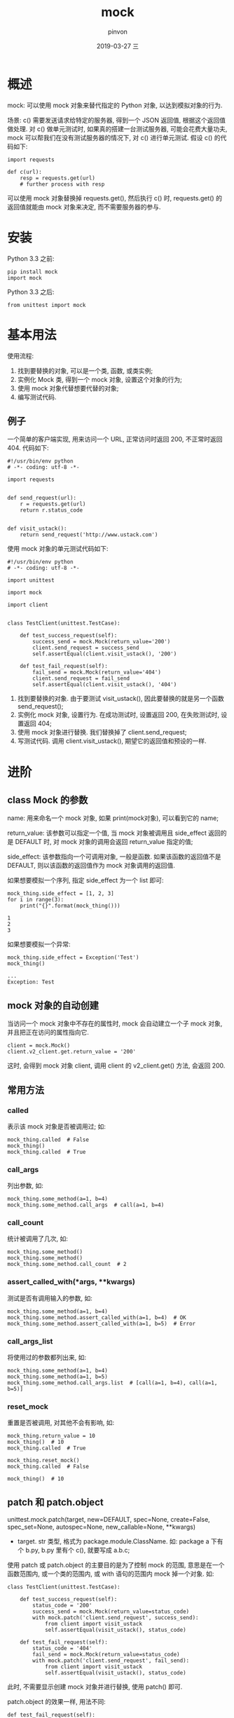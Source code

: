 #+TITLE:       mock
#+AUTHOR:      pinvon
#+EMAIL:       pinvon@t480
#+DATE:        2019-03-27 三

#+URI:         /blog/Python/%y/%m/%d/%t/ Or /blog/Python/%t/
#+TAGS:        Python
#+DESCRIPTION: <Add description here>

#+LANGUAGE:    en
#+OPTIONS:     H:3 num:nil toc:t \n:nil ::t |:t ^:nil -:nil f:t *:t <:t

* 概述

mock: 可以使用 mock 对象来替代指定的 Python 对象, 以达到模拟对象的行为.

场景: c() 需要发送请求给特定的服务器, 得到一个 JSON 返回值, 根据这个返回值做处理. 对 c() 做单元测试时, 如果真的搭建一台测试服务器, 可能会花费大量功夫, mock 可以帮我们在没有测试服务器的情况下, 对 c() 进行单元测试. 假设 c() 的代码如下:
#+BEGIN_EXAMPLE
import requests
 
def c(url):
    resp = requests.get(url)
    # further process with resp
#+END_EXAMPLE
可以使用 mock 对象替换掉 requests.get(), 然后执行 c() 时, requests.get() 的返回值就能由 mock 对象来决定, 而不需要服务器的参与.

* 安装

Python 3.3 之前:
#+BEGIN_EXAMPLE
pip install mock
import mock
#+END_EXAMPLE

Python 3.3 之后:
#+BEGIN_EXAMPLE
from unittest import mock
#+END_EXAMPLE

* 基本用法

使用流程:
1. 找到要替换的对象, 可以是一个类, 函数, 或类实例;
2. 实例化 Mock 类, 得到一个 mock 对象, 设置这个对象的行为;
3. 使用 mock 对象代替想要代替的对象;
4. 编写测试代码.

** 例子

一个简单的客户端实现, 用来访问一个 URL, 正常访问时返回 200, 不正常时返回 404. 代码如下:
#+BEGIN_EXAMPLE
#!/usr/bin/env python
# -*- coding: utf-8 -*-
 
import requests
 
 
def send_request(url):
    r = requests.get(url)
    return r.status_code
 
 
def visit_ustack():
    return send_request('http://www.ustack.com')
#+END_EXAMPLE

使用 mock 对象的单元测试代码如下:
#+BEGIN_EXAMPLE
#!/usr/bin/env python
# -*- coding: utf-8 -*-
 
import unittest
 
import mock
 
import client
 
 
class TestClient(unittest.TestCase):
 
    def test_success_request(self):
        success_send = mock.Mock(return_value='200')
        client.send_request = success_send
        self.assertEqual(client.visit_ustack(), '200')
 
    def test_fail_request(self):
        fail_send = mock.Mock(return_value='404')
        client.send_request = fail_send
        self.assertEqual(client.visit_ustack(), '404')
#+END_EXAMPLE
1. 找到要替换的对象. 由于要测试 visit_ustack(), 因此要替换的就是另一个函数 send_request();
2. 实例化 mock 对象, 设置行为. 在成功测试时, 设置返回 200, 在失败测试时, 设置返回 404;
3. 使用 mock 对象进行替换. 我们替换掉了 client.send_request;
4. 写测试代码. 调用 client.visit_ustack(), 期望它的返回值和预设的一样.

* 进阶

** class Mock 的参数

name: 用来命名一个 mock 对象, 如果 print(mock对象), 可以看到它的 name;

return_value: 该参数可以指定一个值, 当 mock 对象被调用且 side_effect 返回的是 DEFAULT 时, 对 mock 对象的调用会返回 return_value 指定的值;

side_effect: 该参数指向一个可调用对象, 一般是函数. 如果该函数的返回值不是 DEFAULT, 则以该函数的返回值作为 mock 对象调用的返回值.

如果想要模拟一个序列, 指定 side_effect 为一个 list 即可:
#+BEGIN_EXAMPLE
mock_thing.side_effect = [1, 2, 3]
for i in range(3):
    print("{}".format(mock_thing()))

1
2
3
#+END_EXAMPLE

如果想要模拟一个异常:
#+BEGIN_EXAMPLE
mock_thing.side_effect = Exception('Test')
mock_thing()

...
Exception: Test
#+END_EXAMPLE

** mock 对象的自动创建

当访问一个 mock 对象中不存在的属性时, mock 会自动建立一个子 mock 对象, 并且把正在访问的属性指向它.
#+BEGIN_EXAMPLE
client = mock.Mock()
client.v2_client.get.return_value = '200'
#+END_EXAMPLE
这时, 会得到 mock 对象 client, 调用 client 的 v2_client.get() 方法, 会返回 200.

** 常用方法

*** called
表示该 mock 对象是否被调用过; 如:
#+BEGIN_EXAMPLE
mock_thing.called  # False
mock_thing()
mock_thing.called  # True
#+END_EXAMPLE

*** call_args
列出参数, 如:
#+BEGIN_EXAMPLE
mock_thing.some_method(a=1, b=4)
mock_thing.some_method.call_args  # call(a=1, b=4)
#+END_EXAMPLE

*** call_count
统计被调用了几次, 如:
#+BEGIN_EXAMPLE
mock_thing.some_method()
mock_thing.some_method()
mock_thing.some_method.call_count  # 2
#+END_EXAMPLE

*** assert_called_with(*args, **kwargs)
测试是否有调用输入的参数, 如:
#+BEGIN_EXAMPLE
mock_thing.some_method(a=1, b=4)
mock_thing.some_method.assert_called_with(a=1, b=4)  # OK
mock_thing.some_method.assert_called_with(a=1, b=5)  # Error
#+END_EXAMPLE

*** call_args_list
将使用过的参数都列出来, 如:
#+BEGIN_EXAMPLE
mock_thing.some_method(a=1, b=4)
mock_thing.some_method(a=1, b=5)
mock_thing.some_method.call_args.list  # [call(a=1, b=4), call(a=1, b=5)]
#+END_EXAMPLE

*** reset_mock
重置是否被调用, 对其他不会有影响, 如:
#+BEGIN_EXAMPLE
mock_thing.return_value = 10
mock_thing()  # 10
mock_thing.called  # True

mock_thing.reset_mock()
mock_thing.called  # False

mock_thing()  # 10
#+END_EXAMPLE

** patch 和 patch.object

unittest.mock.patch(target, new=DEFAULT, spec=None, create=False, spec_set=None, autospec=None, new_callable=None, **kwargs)
- target. str 类型, 格式为 package.module.ClassName. 如: package a 下有个 b.py, b.py 里有个 c(), 就要写成 a.b.c;

使用 patch 或 patch.object 的主要目的是为了控制 mock 的范围, 意思是在一个函数范围内, 或一个类的范围内, 或 with 语句的范围内 mock 掉一个对象. 如:
#+BEGIN_EXAMPLE
class TestClient(unittest.TestCase):
 
    def test_success_request(self):
        status_code = '200'
        success_send = mock.Mock(return_value=status_code)
        with mock.patch('client.send_request', success_send):
            from client import visit_ustack
            self.assertEqual(visit_ustack(), status_code)
 
    def test_fail_request(self):
        status_code = '404'
        fail_send = mock.Mock(return_value=status_code)
        with mock.patch('client.send_request', fail_send):
            from client import visit_ustack
            self.assertEqual(visit_ustack(), status_code)
#+END_EXAMPLE
此时, 不需要显示创建 mock 对象并进行替换, 使用 patch() 即可.

patch.object 的效果一样, 用法不同:
#+BEGIN_EXAMPLE
    def test_fail_request(self):
        status_code = '404'
        fail_send = mock.Mock(return_value=status_code)
        with mock.patch.object(client, 'send_request', fail_send):
            from client import visit_ustack
            self.assertEqual(visit_ustack(), status_code)
#+END_EXAMPLE

* 例子

utils.py
#+BEGIN_EXAMPLE
import gzip  
  
  
class Reader(object):  
  
    def __init__(self, filename):  
        self.f = self.open(filename)  
  
    def open(self, filename):  
        try:  
            f = gzip.open(filename, 'rb')  
        except:  
            f = open(filename, 'r')  
        return f  
  
    def get(self):  
        return self.f.readline()  
  
  
def convert(reader):  
    return reader.get().split(',')
#+END_EXAMPLE

test.py
#+BEGIN_EXAMPLE
import unittest  
try:  
    # Python3  
    from unittest import mock  
except:  
    # Python2  
    import mock  
from utils import Reader, convert  
  
  
class ReaderTest(unittest.TestCase):  
  
    @mock.patch('utils.open')  
    @mock.patch('gzip.open')  
    def test_gzip_open(self, mock_gzip, mock_open):  
        mock_gzip.return_value = 'Mock Gzip'  
        reader = Reader('test.csv.gz')  
        mock_gzip.assert_called_with('test.csv.gz', 'rb')  
        mock_open.assert_not_called()  
        self.assertEqual(reader.f, 'Mock Gzip')  
  
    @mock.patch('utils.open')  
    @mock.patch('gzip.open')  
    def test_builtins_open(self, mock_gzip, mock_open):  
        mock_gzip.side_effect = Exception('Not this')  
        mock_open.return_value = 'Open'  
        reader = Reader('test.csv')  
        mock_gzip.assert_called_with('test.csv', 'rb')  
        mock_open.assert_called_with('test.csv', 'r')  
        self.assertEqual(reader.f, 'Open')  
  
    @mock.patch('utils.Reader.open')  
    def test_get(self, mock_open):  
        mock_open.return_value.readline.side_effect = [1, 2]  
        reader = Reader('test.csv')  
        self.assertEqual(reader.get(), 1)  
        self.assertEqual(reader.get(), 2)  
        with self.assertRaises(StopIteration):  
            reader.get()  
  
  
class ConverterTest(unittest.TestCase):  
  
    def test_convert(self):  
        mock_reader = mock.MagicMock()  
        mock_reader.get.return_value = '1,2,3'  
        self.assertEqual(convert(mock_reader), ['1', '2', '3'])  
  
  
if __name__ == '__main__':  
    unittest.main()  
#+END_EXAMPLE
